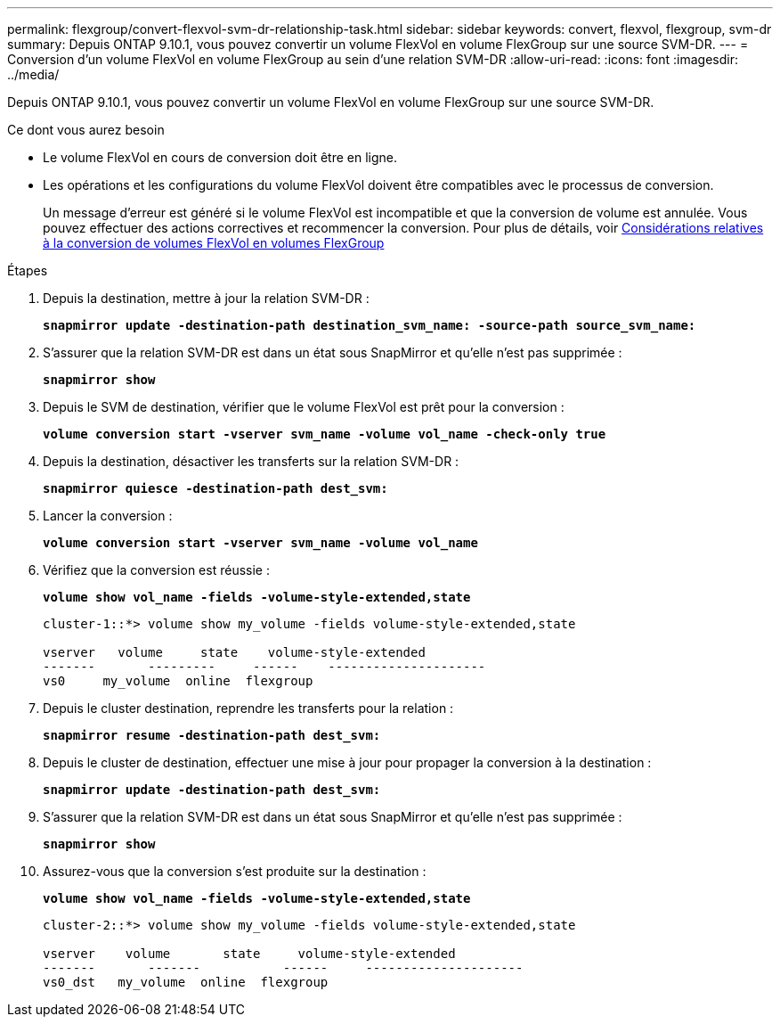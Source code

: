 ---
permalink: flexgroup/convert-flexvol-svm-dr-relationship-task.html 
sidebar: sidebar 
keywords: convert, flexvol, flexgroup, svm-dr 
summary: Depuis ONTAP 9.10.1, vous pouvez convertir un volume FlexVol en volume FlexGroup sur une source SVM-DR. 
---
= Conversion d'un volume FlexVol en volume FlexGroup au sein d'une relation SVM-DR
:allow-uri-read: 
:icons: font
:imagesdir: ../media/


[role="lead"]
Depuis ONTAP 9.10.1, vous pouvez convertir un volume FlexVol en volume FlexGroup sur une source SVM-DR.

.Ce dont vous aurez besoin
* Le volume FlexVol en cours de conversion doit être en ligne.
* Les opérations et les configurations du volume FlexVol doivent être compatibles avec le processus de conversion.
+
Un message d'erreur est généré si le volume FlexVol est incompatible et que la conversion de volume est annulée. Vous pouvez effectuer des actions correctives et recommencer la conversion. Pour plus de détails, voir xref:convert-flexvol-concept.html#considerations-for-converting-flexvol-volumes-to-flexgroup-volumes [Considérations relatives à la conversion de volumes FlexVol en volumes FlexGroup]



.Étapes
. Depuis la destination, mettre à jour la relation SVM-DR :
+
`*snapmirror update -destination-path destination_svm_name: -source-path source_svm_name:*`

. S'assurer que la relation SVM-DR est dans un état sous SnapMirror et qu'elle n'est pas supprimée :
+
`*snapmirror show*`

. Depuis le SVM de destination, vérifier que le volume FlexVol est prêt pour la conversion :
+
`*volume conversion start -vserver svm_name -volume vol_name -check-only true*`

. Depuis la destination, désactiver les transferts sur la relation SVM-DR :
+
`*snapmirror quiesce -destination-path dest_svm:*`

. Lancer la conversion :
+
`*volume conversion start -vserver svm_name -volume vol_name*`

. Vérifiez que la conversion est réussie :
+
`*volume show vol_name -fields -volume-style-extended,state*`

+
[listing]
----
cluster-1::*> volume show my_volume -fields volume-style-extended,state

vserver   volume     state    volume-style-extended
-------       ---------     ------    ---------------------
vs0     my_volume  online  flexgroup
----
. Depuis le cluster destination, reprendre les transferts pour la relation :
+
`*snapmirror resume -destination-path dest_svm:*`

. Depuis le cluster de destination, effectuer une mise à jour pour propager la conversion à la destination :
+
`*snapmirror update -destination-path dest_svm:*`

. S'assurer que la relation SVM-DR est dans un état sous SnapMirror et qu'elle n'est pas supprimée :
+
`*snapmirror show*`

. Assurez-vous que la conversion s'est produite sur la destination :
+
`*volume show vol_name -fields -volume-style-extended,state*`

+
[listing]
----
cluster-2::*> volume show my_volume -fields volume-style-extended,state

vserver    volume       state     volume-style-extended
-------       -------           ------     ---------------------
vs0_dst   my_volume  online  flexgroup
----

